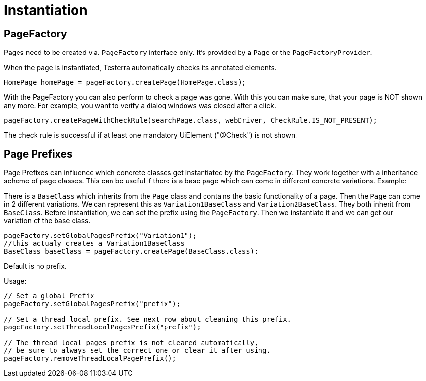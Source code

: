 = Instantiation

== PageFactory
Pages need to be created via. `PageFactory` interface only. It's provided by a `Page` or the `PageFactoryProvider`.

When the page is instantiated, Testerra automatically checks its annotated elements.

[source,java]
----
HomePage homePage = pageFactory.createPage(HomePage.class);
----

With the PageFactory you can also perform to check a page was gone. With this you can make sure, that your page is NOT shown any more. For example, you want to verify a dialog windows was closed after a click.

[source,java]
----
pageFactory.createPageWithCheckRule(searchPage.class, webDriver, CheckRule.IS_NOT_PRESENT);
----
The check rule is successful if at least one mandatory UiElement ("@Check") is not shown.

==	Page Prefixes

Page Prefixes can influence which concrete classes get instantiated by the `PageFactory`. They work together with a inheritance scheme of page classes. This can be useful if there is a base page which can come in different concrete variations. Example:

There is a `BaseClass` which inherits from the `Page` class and contains the basic functionality of a page.
Then the `Page` can come in 2 different variations.
We can represent this as `Variation1BaseClass` and `Variation2BaseClass`.
They both inherit from `BaseClass`.
Before instantiation, we can set the prefix using the `PageFactory`.
Then we instantiate it and we can get our variation of the base class.
[source,java]
----
pageFactory.setGlobalPagesPrefix("Variation1");
//this actualy creates a Variation1BaseClass
BaseClass baseClass = pageFactory.createPage(BaseClass.class);
----
Default is no prefix.

Usage:
[source,java]
----
// Set a global Prefix
pageFactory.setGlobalPagesPrefix("prefix");

// Set a thread local prefix. See next row about cleaning this prefix.
pageFactory.setThreadLocalPagesPrefix("prefix");

// The thread local pages prefix is not cleared automatically,
// be sure to always set the correct one or clear it after using.
pageFactory.removeThreadLocalPagePrefix();
----
